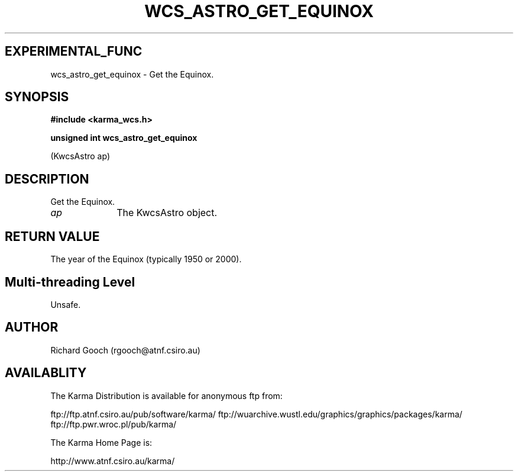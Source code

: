 .TH WCS_ASTRO_GET_EQUINOX 3 "13 Nov 2005" "Karma Distribution"
.SH EXPERIMENTAL_FUNC
wcs_astro_get_equinox \- Get the Equinox.
.SH SYNOPSIS
.B #include <karma_wcs.h>
.sp
.B unsigned int wcs_astro_get_equinox
.sp
(KwcsAstro ap)
.SH DESCRIPTION
Get the Equinox.
.IP \fIap\fP 1i
The KwcsAstro object.
.SH RETURN VALUE
The year of the Equinox (typically 1950 or 2000).
.SH Multi-threading Level
Unsafe.
.SH AUTHOR
Richard Gooch (rgooch@atnf.csiro.au)
.SH AVAILABLITY
The Karma Distribution is available for anonymous ftp from:

ftp://ftp.atnf.csiro.au/pub/software/karma/
ftp://wuarchive.wustl.edu/graphics/graphics/packages/karma/
ftp://ftp.pwr.wroc.pl/pub/karma/

The Karma Home Page is:

http://www.atnf.csiro.au/karma/
